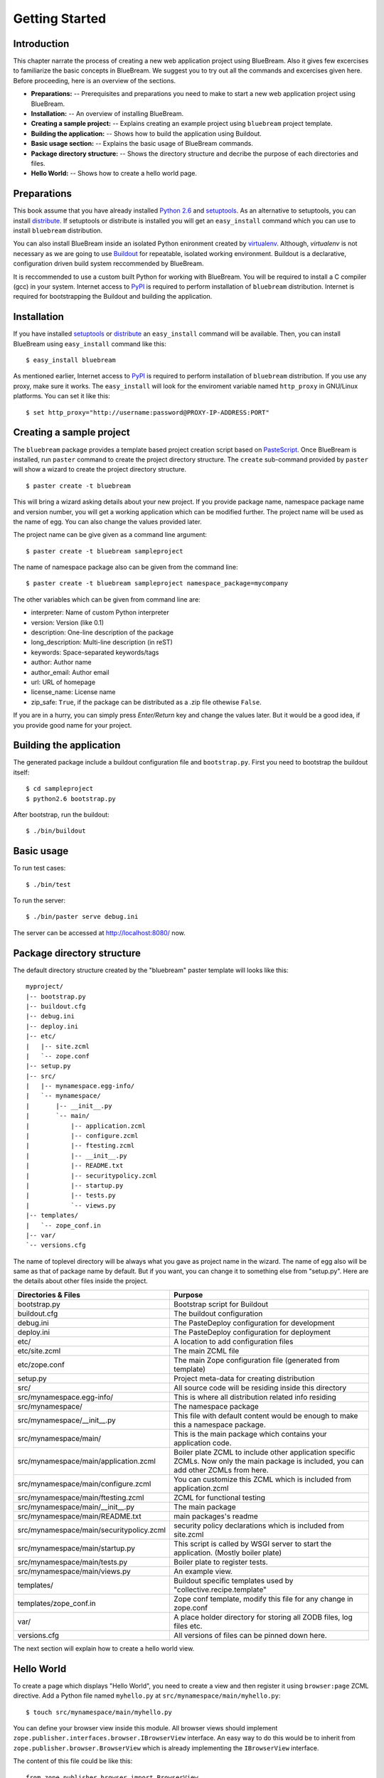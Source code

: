 Getting Started
===============

Introduction
------------

This chapter narrate the process of creating a new web application
project using BlueBream.  Also it gives few excercises to familiarize
the basic concepts in BlueBream.  We suggest you to try out all the
commands and excercises given here.  Before proceeding, here is an
overview of the sections.

- **Preparations:** -- Prerequisites and preparations you need to
  make to start a new web application project using BlueBream.

- **Installation:** -- An overview of installing BlueBream.

- **Creating a sample project:** -- Explains creating an example
  project using ``bluebream`` project template.

- **Building the application:** -- Shows how to build the application
  using Buildout.

- **Basic usage section:** -- Explains the basic usage of BlueBream
  commands.

- **Package directory structure:** -- Shows the directory structure
  and decribe the purpose of each directories and files.

- **Hello World:** -- Shows how to create a hello world page.

Preparations
------------

This book assume that you have already installed `Python 2.6
<http://www.python.org>`_ and `setuptools
<http://pypi.python.org/pypi/setuptools>`_.  As an alternative to
setuptools, you can install `distribute
<http://pypi.python.org/pypi/setuptools>`_.  If setuptools or
distribute is installed you will get an ``easy_install`` command
which you can use to install ``bluebream`` distribution.

You can also install BlueBream inside an isolated Python enironment
created by `virtualenv <http://pypi.python.org/pypi/virtualenv>`_.
Although, *virtualenv* is not necessary as we are going to use
`Buildout <http://www.buildout.org>`_ for repeatable, isolated
working environment.  Buildout is a declarative, configuration driven
build system reccommended by BlueBream.

It is reccommended to use a custom built Python for working with
BlueBream.  You will be required to install a C compiler (gcc) in
your system.  Internet access to `PyPI <http://pypi.python.org>`_ is
required to perform installation of ``bluebream`` distribution.
Internet is required for bootstrapping the Buildout and building the
application.

Installation
------------

If you have installed `setuptools
<http://pypi.python.org/pypi/setuptools>`_ or `distribute
<http://pypi.python.org/pypi/setuptools>`_ an ``easy_install``
command will be available.  Then, you can install BlueBream using
``easy_install`` command like this::

  $ easy_install bluebream

As mentioned earlier, Internet access to `PyPI
<http://pypi.python.org>`_ is required to perform installation of
``bluebream`` distribution.  If you use any proxy, make sure it
works.  The ``easy_install`` will look for the enviroment variable
named ``http_proxy`` in GNU/Linux platforms.  You can set it like this::

 $ set http_proxy="http://username:password@PROXY-IP-ADDRESS:PORT"

Creating a sample project
-------------------------

The ``bluebream`` package provides a template based project creation
script based on `PasteScript
<http://pythonpaste.org/script/developer.html>`_.  Once BlueBream is
installed, run ``paster`` command to create the project directory
structure.  The ``create`` sub-command provided by ``paster`` will
show a wizard to create the project directory structure.

::

  $ paster create -t bluebream

This will bring a wizard asking details about your new project.  If
you provide package name, namespace package name and version number,
you will get a working application which can be modified further.
The project name will be used as the name of egg.  You can also
change the values provided later.

The project name can be give given as a command line argument::

  $ paster create -t bluebream sampleproject

The name of namespace package also can be given from the command line::

  $ paster create -t bluebream sampleproject namespace_package=mycompany

The other variables which can be given from command line are:

- interpreter: Name of custom Python interpreter

- version: Version (like 0.1)

- description: One-line description of the package

- long_description: Multi-line description (in reST)

- keywords: Space-separated keywords/tags

- author: Author name

- author_email: Author email

- url: URL of homepage

- license_name: License name

- zip_safe: ``True``, if the package can be distributed as a .zip
  file othewise ``False``.

If you are in a hurry, you can simply press *Enter/Return* key and
change the values later.  But it would be a good idea, if you provide
good name for your project.

Building the application
------------------------

The generated package include a buildout configuration file and
``bootstrap.py``.  First you need to bootstrap the buildout itself::

  $ cd sampleproject
  $ python2.6 bootstrap.py

After bootstrap, run the buildout::

  $ ./bin/buildout

Basic usage
-----------

To run test cases::

  $ ./bin/test

To run the server::

  $ ./bin/paster serve debug.ini

The server can be accessed at http://localhost:8080/ now.

Package directory structure
---------------------------

The default directory structure created by the "bluebream" paster
template will looks like this::

  myproject/
  |-- bootstrap.py
  |-- buildout.cfg
  |-- debug.ini
  |-- deploy.ini
  |-- etc/
  |   |-- site.zcml
  |   `-- zope.conf
  |-- setup.py
  |-- src/
  |   |-- mynamespace.egg-info/
  |   `-- mynamespace/
  |       |-- __init__.py
  |       `-- main/
  |           |-- application.zcml
  |           |-- configure.zcml
  |           |-- ftesting.zcml
  |           |-- __init__.py
  |           |-- README.txt
  |           |-- securitypolicy.zcml
  |           |-- startup.py
  |           |-- tests.py
  |           `-- views.py
  |-- templates/
  |   `-- zope_conf.in
  |-- var/
  `-- versions.cfg
  
The name of toplevel directory will be always what you gave as
project name in the wizard.  The name of egg also will be same as
that of package name by default.  But if you want, you can change it
to something else from "setup.py".  Here are the details about other
files inside the project.

+-------------------------------------------+--------------------------------------------------+
| Directories & Files                       | Purpose                                          |
+===========================================+==================================================+
| bootstrap.py                              | Bootstrap script for Buildout                    |
+-------------------------------------------+--------------------------------------------------+
| buildout.cfg                              | The buildout configuration                       |
+-------------------------------------------+--------------------------------------------------+
| debug.ini                                 | The PasteDeploy configuration for development    |
+-------------------------------------------+--------------------------------------------------+
| deploy.ini                                | The PasteDeploy configuration for deployment     |
+-------------------------------------------+--------------------------------------------------+
| etc/                                      | A location to add configuration files            |
+-------------------------------------------+--------------------------------------------------+
| etc/site.zcml                             | The main ZCML file                               |
+-------------------------------------------+--------------------------------------------------+
| etc/zope.conf                             | The main Zope configuration file (generated      |
|                                           | from template)                                   |
+-------------------------------------------+--------------------------------------------------+
| setup.py                                  | Project meta-data for creating distribution      |
+-------------------------------------------+--------------------------------------------------+
| src/                                      | All source code will be residing inside this     |
|                                           | directory                                        |
+-------------------------------------------+--------------------------------------------------+
| src/mynamespace.egg-info/                 | This is where all distribution related info      |
|                                           | residing                                         |
+-------------------------------------------+--------------------------------------------------+
| src/mynamespace/                          | The namespace package                            |
+-------------------------------------------+--------------------------------------------------+
| src/mynamespace/__init__.py               | This file with default content would be enough   |
|                                           | to make this a namespace package.                |
+-------------------------------------------+--------------------------------------------------+
| src/mynamespace/main/                     | This is the main package which contains your     |
|                                           | application code.                                |
+-------------------------------------------+--------------------------------------------------+
| src/mynamespace/main/application.zcml     | Boiler plate ZCML to include other application   |
|                                           | specific ZCMLs.  Now only the main package is    |
|                                           | included, you can add other ZCMLs from here.     |
+-------------------------------------------+--------------------------------------------------+
| src/mynamespace/main/configure.zcml       | You can customize this ZCML which is included    |
|                                           | from application.zcml                            |
+-------------------------------------------+--------------------------------------------------+
| src/mynamespace/main/ftesting.zcml        | ZCML for functional testing                      |
+-------------------------------------------+--------------------------------------------------+
| src/mynamespace/main/__init__.py          | The main package                                 |
+-------------------------------------------+--------------------------------------------------+
| src/mynamespace/main/README.txt           | main packages's readme                           |
+-------------------------------------------+--------------------------------------------------+
| src/mynamespace/main/securitypolicy.zcml  | security policy declarations which is included   |
|                                           | from site.zcml                                   |
+-------------------------------------------+--------------------------------------------------+
| src/mynamespace/main/startup.py           | This script is called by WSGI server to start    |
|                                           | the application. (Mostly boiler plate)           |
+-------------------------------------------+--------------------------------------------------+
| src/mynamespace/main/tests.py             | Boiler plate to register tests.                  |
+-------------------------------------------+--------------------------------------------------+
| src/mynamespace/main/views.py             | An example view.                                 |
+-------------------------------------------+--------------------------------------------------+
| templates/                                | Buildout specific templates used by              |
|                                           | "collective.recipe.template"                     |
+-------------------------------------------+--------------------------------------------------+
| templates/zope_conf.in                    | Zope conf template, modify this file for any     |
|                                           | change in zope.conf                              |
+-------------------------------------------+--------------------------------------------------+
| var/                                      | A place holder directory for storing all ZODB    |
|                                           | files, log files etc.                            |
+-------------------------------------------+--------------------------------------------------+
| versions.cfg                              | All versions of files can be pinned down here.   |
+-------------------------------------------+--------------------------------------------------+

The next section will explain how to create a hello world view.

Hello World
-----------

To create a page which displays "Hello World", you need to create a
view and then register it using ``browser:page`` ZCML directive.  Add
a Python file named ``myhello.py`` at
``src/mynamespace/main/myhello.py``::

  $ touch src/mynamespace/main/myhello.py

You can define your browser view inside this module.  All browser
views should implement
``zope.publisher.interfaces.browser.IBrowserView`` interface.  An
easy way to do this would be to inherit from
``zope.publisher.browser.BrowserView`` which is already implementing
the ``IBrowserView`` interface.

The content of this file could be like this::

  from zope.publisher.browser import BrowserView

  class HelloView(BrowserView):

      def __call__(self):
          return "Hello"

Now you can register this view for a particular interface.  So that
it will be available as a browser view for any object which implement
this.  At this point you can register this for root folder which is
implementing ``zope.site.interfaces.IRootFolder`` interface.

So the registration could be like this::

  <page
     for="zope.site.interfaces.IRootFolder"
     name="hello"
     permission="zope.Public"
     class=".myhello.HelloView"
     />

You can add this to: ``src/mynamespace/main/configure.zcml``.
Run the application and visit: http://localhost:8080/@@hello

Conclusion
----------

This chapter exaplained about getting started with application
development using BlueBream.

.. raw:: html

  <div id="disqus_thread"></div><script type="text/javascript"
  src="http://disqus.com/forums/bluebream/embed.js"></script><noscript><a
  href="http://disqus.com/forums/bluebream/?url=ref">View the
  discussion thread.</a></noscript><a href="http://disqus.com"
  class="dsq-brlink">blog comments powered by <span
  class="logo-disqus">Disqus</span></a>
